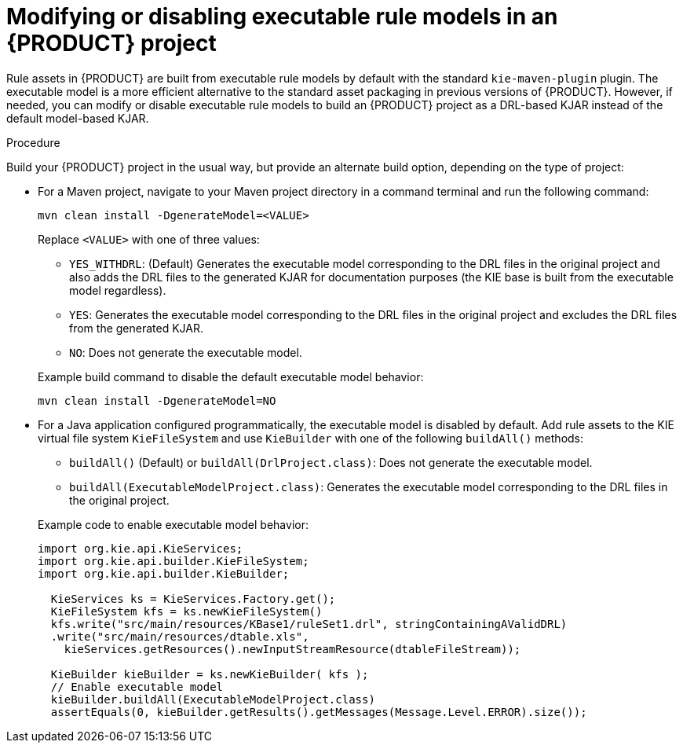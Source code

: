 [id='executable-model-modify-proc_{context}']

= Modifying or disabling executable rule models in an {PRODUCT} project

Rule assets in {PRODUCT} are built from executable rule models by default with the standard `kie-maven-plugin` plugin. The executable model is a more efficient alternative to the standard asset packaging in previous versions of {PRODUCT}. However, if needed, you can modify or disable executable rule models to build an {PRODUCT} project as a DRL-based KJAR instead of the default model-based KJAR.

.Procedure
Build your {PRODUCT} project in the usual way, but provide an alternate build option, depending on the type of project:

* For a Maven project, navigate to your Maven project directory in a command terminal and run the following command:
+
--
[source]
----
mvn clean install -DgenerateModel=<VALUE>
----

Replace `<VALUE>` with one of three values:

* `YES_WITHDRL`: (Default) Generates the executable model corresponding to the DRL files in the original project and also adds the DRL files to the generated KJAR for documentation purposes (the KIE base is built from the executable model regardless).
* `YES`: Generates the executable model corresponding to the DRL files in the original project and excludes the DRL files from the generated KJAR.
* `NO`: Does not generate the executable model.

Example build command to disable the default executable model behavior:

[source]
----
mvn clean install -DgenerateModel=NO
----
--

* For a Java application configured programmatically, the executable model is disabled by default. Add rule assets to the KIE virtual file system `KieFileSystem` and use `KieBuilder` with one of the following `buildAll()` methods:
+
--
* `buildAll()` (Default) or `buildAll(DrlProject.class)`: Does not generate the executable model.
* `buildAll(ExecutableModelProject.class)`: Generates the executable model corresponding to the DRL files in the original project.

Example code to enable executable model behavior:

[source,java]
----
import org.kie.api.KieServices;
import org.kie.api.builder.KieFileSystem;
import org.kie.api.builder.KieBuilder;

  KieServices ks = KieServices.Factory.get();
  KieFileSystem kfs = ks.newKieFileSystem()
  kfs.write("src/main/resources/KBase1/ruleSet1.drl", stringContainingAValidDRL)
  .write("src/main/resources/dtable.xls",
    kieServices.getResources().newInputStreamResource(dtableFileStream));

  KieBuilder kieBuilder = ks.newKieBuilder( kfs );
  // Enable executable model
  kieBuilder.buildAll(ExecutableModelProject.class)
  assertEquals(0, kieBuilder.getResults().getMessages(Message.Level.ERROR).size());
----
--
